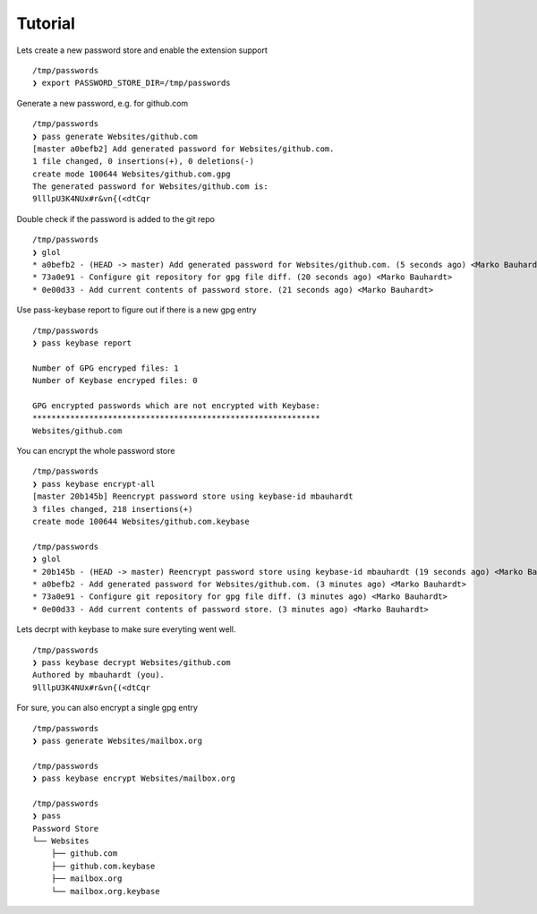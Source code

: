 Tutorial
========

Lets create a new password store and enable the extension support

::

  /tmp/passwords
  ❯ export PASSWORD_STORE_DIR=/tmp/passwords

Generate a new password, e.g. for github.com

::

  /tmp/passwords
  ❯ pass generate Websites/github.com
  [master a0befb2] Add generated password for Websites/github.com.
  1 file changed, 0 insertions(+), 0 deletions(-)
  create mode 100644 Websites/github.com.gpg
  The generated password for Websites/github.com is:
  9lllpU3K4NUx#r&vn{(<dtCqr

Double check if the password is added to the git repo

::

  /tmp/passwords
  ❯ glol
  * a0befb2 - (HEAD -> master) Add generated password for Websites/github.com. (5 seconds ago) <Marko Bauhardt>
  * 73a0e91 - Configure git repository for gpg file diff. (20 seconds ago) <Marko Bauhardt>
  * 0e00d33 - Add current contents of password store. (21 seconds ago) <Marko Bauhardt>

Use pass-keybase report to figure out if there is a new gpg entry

::

  /tmp/passwords
  ❯ pass keybase report
  
  Number of GPG encryped files: 1
  Number of Keybase encryped files: 0
  
  GPG encrypted passwords which are not encrypted with Keybase:
  *************************************************************
  Websites/github.com

You can encrypt the whole password store

::

  /tmp/passwords
  ❯ pass keybase encrypt-all
  [master 20b145b] Reencrypt password store using keybase-id mbauhardt
  3 files changed, 218 insertions(+)
  create mode 100644 Websites/github.com.keybase
  
  /tmp/passwords
  ❯ glol
  * 20b145b - (HEAD -> master) Reencrypt password store using keybase-id mbauhardt (19 seconds ago) <Marko Bauhardt>
  * a0befb2 - Add generated password for Websites/github.com. (3 minutes ago) <Marko Bauhardt>
  * 73a0e91 - Configure git repository for gpg file diff. (3 minutes ago) <Marko Bauhardt>
  * 0e00d33 - Add current contents of password store. (3 minutes ago) <Marko Bauhardt>

Lets decrpt with keybase to make sure everyting went well.

::

  /tmp/passwords
  ❯ pass keybase decrypt Websites/github.com
  Authored by mbauhardt (you).
  9lllpU3K4NUx#r&vn{(<dtCqr

For sure, you can also encrypt a single gpg entry

::

  /tmp/passwords
  ❯ pass generate Websites/mailbox.org
  
  /tmp/passwords
  ❯ pass keybase encrypt Websites/mailbox.org
  
  /tmp/passwords
  ❯ pass
  Password Store
  └── Websites
      ├── github.com
      ├── github.com.keybase
      ├── mailbox.org
      └── mailbox.org.keybase

